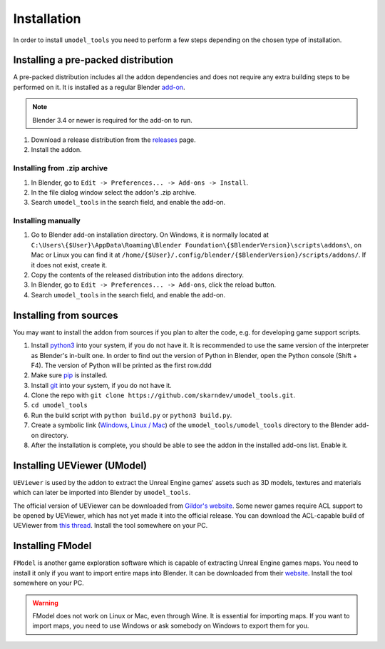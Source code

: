 Installation
========================================
In order to install ``umodel_tools`` you need to perform a few steps depending on the chosen type of installation.

Installing a pre-packed distribution
-----------------------------------------
A pre-packed distribution includes all the addon dependencies and does not require any extra building steps to be
performed on it. It is installed as a regular Blender
`add-on <https://docs.blender.org/manual/en/latest/editors/preferences/addons.html>`_.

.. note::
    Blender 3.4 or newer is required for the add-on to run.

1. Download a release distribution from the `releases <https://github.com/skarndev/umodel_tools/releases>`_ page.
2. Install the addon.

Installing from .zip archive
^^^^^^^^^^^^^^^^^^^^^^^^^^^^^^^^^^^^^^^^^
1. In Blender, go to ``Edit -> Preferences... -> Add-ons -> Install``.
2. In the file dialog window select the addon's .zip archive.
3. Search ``umodel_tools`` in the search field, and enable the add-on.

Installing manually
^^^^^^^^^^^^^^^^^^^^^^^^^^^^^^^^^^^^^^^^^
1. Go to Blender add-on installation directory. On Windows, it is normally located at
   ``C:\Users\{$User}\AppData\Roaming\Blender Foundation\{$BlenderVersion}\scripts\addons\``,
   on Mac or Linux you can find it at ``/home/{$User}/.config/blender/{$BlenderVersion}/scripts/addons/``.
   If it does not exist, create it.

2. Copy the contents of the released distribution into the ``addons`` directory.
3. In Blender, go to ``Edit -> Preferences... -> Add-ons``, click the reload button.
4. Search ``umodel_tools`` in the search field, and enable the add-on.

Installing from sources
-----------------------------------------
You may want to install the addon from sources if you plan to alter the code, e.g. for developing game support scripts.

1. Install `python3 <https://www.python.org>`_ into your system, if you do not have it.
   It is recommended to use the same version of the interpreter as Blender's in-built one.
   In order to find out the version of Python in Blender, open the Python console (Shift + F4).
   The version of Python will be printed as the first row.ddd
2. Make sure `pip <https://pip.pypa.io/en/stable/getting-started/>`_ is installed.
3. Install `git <https://git-scm.com>`_ into your system, if you do not have it.
4. Clone the repo with ``git clone https://github.com/skarndev/umodel_tools.git``.
5. ``cd umodel_tools``
6. Run the build script with ``python build.py`` or ``python3 build.py``.
7. Create a symbolic link
   (`Windows
   <https://learn.microsoft.com/en-us/windows-server/administration/windows-commands/mklink?source=recommendations>`_,
   `Linux / Mac <https://en.wikipedia.org/wiki/Ln_(Unix)>`_) of the ``umodel_tools/umodel_tools`` directory to the
   Blender add-on directory.
8. After the installation is complete, you should be able to see the addon in the installed add-ons list. Enable it.

Installing UEViewer (UModel)
-----------------------------------------
``UEViewer`` is used by the addon to extract the Unreal Engine games' assets such as 3D models, textures and materials
which can later be imported into Blender by ``umodel_tools``.

The official version of UEViewer can be downloaded from
`Gildor's website <https://www.gildor.org/en/projects/umodel#files>`_.
Some newer games require ACL support to be opened by UEViewer, which has not yet made it into the official release.
You can download the ACL-capable build of UEViewer from
`this thread <https://www.gildor.org/smf/index.php/topic,8304.msg43604.html#msg43604>`_. Install the tool somewhere on
your PC.

Installing FModel
-----------------------------------------
``FModel`` is another game exploration software which is capable of extracting Unreal Engine games maps. You need to
install it only if you want to import entire maps into Blender. It can be downloaded from their
`website <https://fmodel.app>`_. Install the tool somewhere on your PC.

.. warning::
    FModel does not work on Linux or Mac, even through Wine. It is essential for importing maps. If you want to import
    maps, you need to use Windows or ask somebody on Windows to export them for you.

